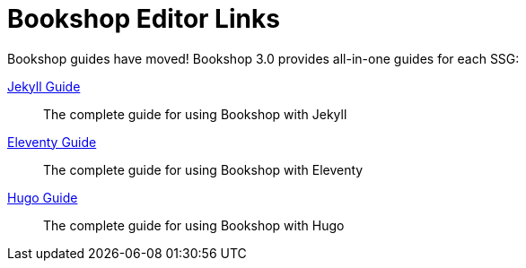 = Bookshop Editor Links

Bookshop guides have moved! Bookshop 3.0 provides all-in-one guides for each SSG:

link:guides/jekyll.adoc[Jekyll Guide]:: The complete guide for using Bookshop with Jekyll

link:guides/eleventy.adoc[Eleventy Guide]:: The complete guide for using Bookshop with Eleventy

link:guides/hugo.adoc[Hugo Guide]:: The complete guide for using Bookshop with Hugo
